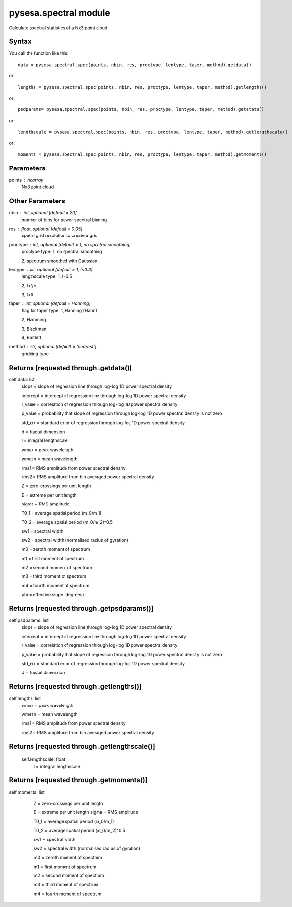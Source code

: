 .. _pysesa.spectral:

pysesa.spectral module
=======================

Calculate spectral statistics of a Nx3 point cloud

Syntax
----------

You call the function like this::

  data = pysesa.spectral.spec(points, nbin, res, proctype, lentype, taper, method).getdata()

or::

  lengths = pysesa.spectral.spec(points, nbin, res, proctype, lentype, taper, method).getlengths()

or::

  psdparams= pysesa.spectral.spec(points, nbin, res, proctype, lentype, taper, method).getstats()

or::

  lengthscale = pysesa.spectral.spec(points, nbin, res, proctype, lentype, taper, method).getlengthscale()

or::

  moments = pysesa.spectral.spec(points, nbin, res, proctype, lentype, taper, method).getmoments()

Parameters
------------
points : ndarray
   	Nx3 point cloud

Other Parameters
-------------------
nbin : int, *optional* [default = 20]
        number of bins for power spectral binning
res : float, *optional* [default = 0.05]
        spatial grid resolution to create a grid
proctype : int, *optional* [default = 1, no spectral smoothing]
   	proctype type:
        1, no spectral smoothing

        2, spectrum smoothed with Gaussian

lentype : int, *optional* [default = 1, l<0.5]
   	lengthscale type:
        1, l<0.5

        2, l<1/e

        3, l<0

taper : int, *optional* [default = Hanning]
   	flag for taper type:
        1, Hanning (Hann)

        2, Hamming

        3, Blackman

        4, Bartlett

method : str, *optional* [default = 'nearest']
   	gridding type

Returns [requested through .getdata()]
----------------------------------------
self.data: list
   	slope = slope of regression line through log-log 1D power spectral density

        intercept = intercept of regression line through log-log 1D power spectral density

        r_value = correlation of regression through log-log 1D power spectral density

        p_value = probability that slope of regression through log-log 1D power spectral density is not zero

        std_err = standard error of regression through log-log 1D power spectral density

        d = fractal dimension

        l = integral lengthscale

        wmax = peak wavelength

        wmean = mean wavelength

        rms1 = RMS amplitude from power spectral density

        rms2 = RMS amplitude from bin averaged power spectral density

        Z = zero-crossings per unit length

        E = extreme per unit length

        sigma = RMS amplitude

        T0_1 = average spatial period (m_0/m_1)

        T0_2 = average spatial period (m_0/m_2)^0.5

        sw1 = spectral width 

        sw2 = spectral width (normalised radius of gyration)

        m0 = zeroth moment of spectrum

        m1 = first moment of spectrum

        m2 = second moment of spectrum

        m3 = third moment of spectrum

        m4 = fourth moment of spectrum
        
        phi = effective slope (degrees)

Returns [requested through .getpsdparams()]
--------------------------------------------
self.psdparams: list
   	slope = slope of regression line through log-log 1D power spectral density

        intercept = intercept of regression line through log-log 1D power spectral density

        r_value = correlation of regression through log-log 1D power spectral density

        p_value = probability that slope of regression through log-log 1D power spectral density is not zero

        std_err = standard error of regression through log-log 1D power spectral density

        d = fractal dimension

Returns [requested through .getlengths()]
-------------------------------------------
self.lengths: list
        wmax = peak wavelength

        wmean = mean wavelength

        rms1 = RMS amplitude from power spectral density

        rms2 = RMS amplitude from bin averaged power spectral density


Returns [requested through .getlengthscale()]
----------------------------------------------
   self.lengthscale: float
        l = integral lengthscale

Returns [requested through .getmoments()]
------------------------------------------
self.moments: list
        Z = zero-crossings per unit length

        E = extreme per unit length
        sigma = RMS amplitude

        T0_1 = average spatial period (m_0/m_1)

        T0_2 = average spatial period (m_0/m_2)^0.5

        sw1 = spectral width 

        sw2 = spectral width (normalised radius of gyration)

        m0 = zeroth moment of spectrum

        m1 = first moment of spectrum

        m2 = second moment of spectrum

        m3 = third moment of spectrum

        m4 = fourth moment of spectrum

  .. image:: _static/pysesa_colour.jpg
